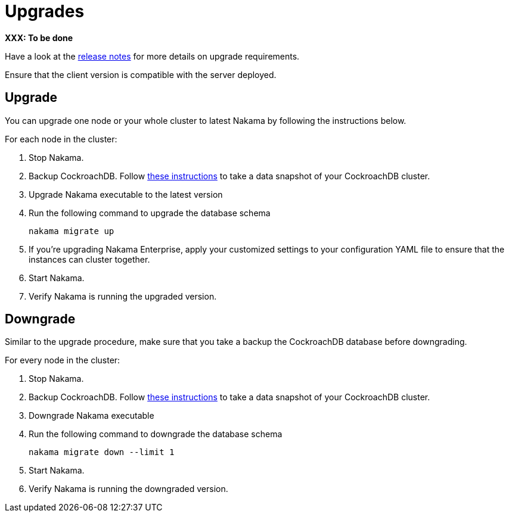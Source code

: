 = Upgrades

*XXX: To be done*

Have a look at the https://github.com/heroiclabs/nakama/releases[release notes^] for more details on upgrade requirements.

Ensure that the client version is compatible with the server deployed.

== Upgrade

You can upgrade one node or your whole cluster to latest Nakama by following the instructions below.

For each node in the cluster:

1. Stop Nakama.
2. Backup CockroachDB. Follow https://www.cockroachlabs.com/docs/back-up-and-restore-data.html[these instructions^] to take a data snapshot of your CockroachDB cluster.
3. Upgrade Nakama executable to the latest version
4. Run the following command to upgrade the database schema
+
[source,bash]
----
nakama migrate up
----
+
5. If you’re upgrading Nakama Enterprise, apply your customized settings to your configuration YAML file to ensure that the instances can cluster together.
6. Start Nakama.
7. Verify Nakama is running the upgraded version.

== Downgrade

Similar to the upgrade procedure, make sure that you take a backup the CockroachDB database before downgrading.

For every node in the cluster:

1. Stop Nakama.
2. Backup CockroachDB. Follow https://www.cockroachlabs.com/docs/back-up-and-restore-data.html[these instructions^] to take a data snapshot of your CockroachDB cluster.
3. Downgrade Nakama executable
4. Run the following command to downgrade the database schema
+
[source,bash]
----
nakama migrate down --limit 1
----
+
6. Start Nakama.
7. Verify Nakama is running the downgraded version.
